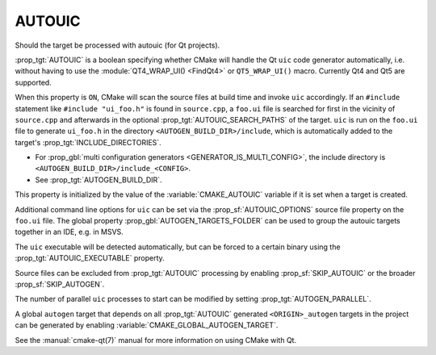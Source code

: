 AUTOUIC
-------

Should the target be processed with autouic (for Qt projects).

:prop_tgt:`AUTOUIC` is a boolean specifying whether CMake will handle
the Qt ``uic`` code generator automatically, i.e. without having to use
the :module:`QT4_WRAP_UI() <FindQt4>` or ``QT5_WRAP_UI()`` macro. Currently
Qt4 and Qt5 are supported.

When this property is ``ON``, CMake will scan the source files at build time
and invoke ``uic`` accordingly.  If an ``#include`` statement like
``#include "ui_foo.h"`` is found in ``source.cpp``, a ``foo.ui`` file is
searched for first in the vicinity of ``source.cpp`` and afterwards in the
optional :prop_tgt:`AUTOUIC_SEARCH_PATHS` of the target.
``uic`` is run on the ``foo.ui`` file to generate ``ui_foo.h`` in the directory
``<AUTOGEN_BUILD_DIR>/include``,
which is automatically added to the target's :prop_tgt:`INCLUDE_DIRECTORIES`.

* For :prop_gbl:`multi configuration generators <GENERATOR_IS_MULTI_CONFIG>`,
  the include directory is ``<AUTOGEN_BUILD_DIR>/include_<CONFIG>``.

* See :prop_tgt:`AUTOGEN_BUILD_DIR`.

This property is initialized by the value of the :variable:`CMAKE_AUTOUIC`
variable if it is set when a target is created.

Additional command line options for ``uic`` can be set via the
:prop_sf:`AUTOUIC_OPTIONS` source file property on the ``foo.ui`` file.
The global property :prop_gbl:`AUTOGEN_TARGETS_FOLDER` can be used to group the
autouic targets together in an IDE, e.g. in MSVS.

The ``uic`` executable will be detected automatically, but can be forced to
a certain binary using the :prop_tgt:`AUTOUIC_EXECUTABLE` property.

Source files can be excluded from :prop_tgt:`AUTOUIC` processing by
enabling :prop_sf:`SKIP_AUTOUIC` or the broader :prop_sf:`SKIP_AUTOGEN`.

The number of parallel ``uic`` processes to start can be modified by
setting :prop_tgt:`AUTOGEN_PARALLEL`.

A global ``autogen`` target that depends on all :prop_tgt:`AUTOUIC` generated
``<ORIGIN>_autogen`` targets in the project can be generated by enabling
:variable:`CMAKE_GLOBAL_AUTOGEN_TARGET`.

See the :manual:`cmake-qt(7)` manual for more information on using CMake
with Qt.
